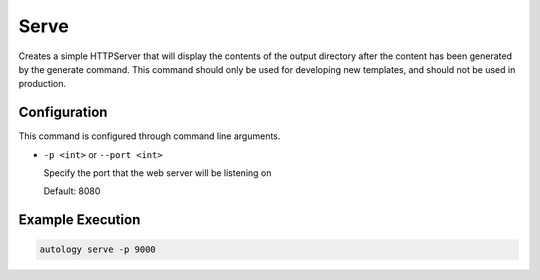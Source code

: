 Serve
=====

Creates a simple HTTPServer that will display the contents of the output directory after the content has been generated
by the generate command.  This command should only be used for developing new templates, and should not be used in
production.

Configuration
-------------

This command is configured through command line arguments.

- ``-p <int>`` or ``--port <int>``

  Specify the port that the web server will be listening on

  Default: 8080

Example Execution
-----------------

.. code-block:: sh

  autology serve -p 9000
